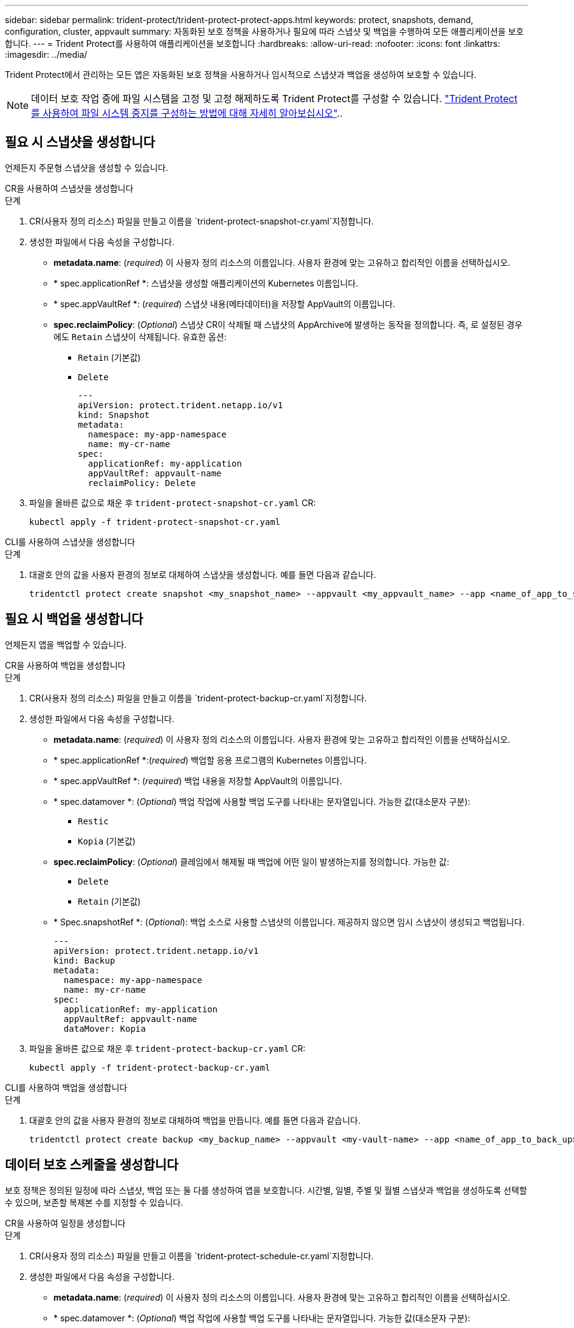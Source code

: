 ---
sidebar: sidebar 
permalink: trident-protect/trident-protect-protect-apps.html 
keywords: protect, snapshots, demand, configuration, cluster, appvault 
summary: 자동화된 보호 정책을 사용하거나 필요에 따라 스냅샷 및 백업을 수행하여 모든 애플리케이션을 보호합니다. 
---
= Trident Protect를 사용하여 애플리케이션을 보호합니다
:hardbreaks:
:allow-uri-read: 
:nofooter: 
:icons: font
:linkattrs: 
:imagesdir: ../media/


[role="lead"]
Trident Protect에서 관리하는 모든 앱은 자동화된 보호 정책을 사용하거나 임시적으로 스냅샷과 백업을 생성하여 보호할 수 있습니다.


NOTE: 데이터 보호 작업 중에 파일 시스템을 고정 및 고정 해제하도록 Trident Protect를 구성할 수 있습니다. link:trident-protect-requirements.html#protecting-data-with-kubevirt-vms["Trident Protect를 사용하여 파일 시스템 중지를 구성하는 방법에 대해 자세히 알아보십시오"]..



== 필요 시 스냅샷을 생성합니다

언제든지 주문형 스냅샷을 생성할 수 있습니다.

[role="tabbed-block"]
====
.CR을 사용하여 스냅샷을 생성합니다
--
.단계
. CR(사용자 정의 리소스) 파일을 만들고 이름을 `trident-protect-snapshot-cr.yaml`지정합니다.
. 생성한 파일에서 다음 속성을 구성합니다.
+
** *metadata.name*: (_required_) 이 사용자 정의 리소스의 이름입니다. 사용자 환경에 맞는 고유하고 합리적인 이름을 선택하십시오.
** * spec.applicationRef *: 스냅샷을 생성할 애플리케이션의 Kubernetes 이름입니다.
** * spec.appVaultRef *: (_required_) 스냅샷 내용(메타데이터)을 저장할 AppVault의 이름입니다.
** *spec.reclaimPolicy*: (_Optional_) 스냅샷 CR이 삭제될 때 스냅샷의 AppArchive에 발생하는 동작을 정의합니다. 즉, 로 설정된 경우에도 `Retain` 스냅샷이 삭제됩니다. 유효한 옵션:
+
*** `Retain` (기본값)
*** `Delete`
+
[source, yaml]
----
---
apiVersion: protect.trident.netapp.io/v1
kind: Snapshot
metadata:
  namespace: my-app-namespace
  name: my-cr-name
spec:
  applicationRef: my-application
  appVaultRef: appvault-name
  reclaimPolicy: Delete
----




. 파일을 올바른 값으로 채운 후 `trident-protect-snapshot-cr.yaml` CR:
+
[source, console]
----
kubectl apply -f trident-protect-snapshot-cr.yaml
----


--
.CLI를 사용하여 스냅샷을 생성합니다
--
.단계
. 대괄호 안의 값을 사용자 환경의 정보로 대체하여 스냅샷을 생성합니다. 예를 들면 다음과 같습니다.
+
[source, console]
----
tridentctl protect create snapshot <my_snapshot_name> --appvault <my_appvault_name> --app <name_of_app_to_snapshot>
----


--
====


== 필요 시 백업을 생성합니다

언제든지 앱을 백업할 수 있습니다.

[role="tabbed-block"]
====
.CR을 사용하여 백업을 생성합니다
--
.단계
. CR(사용자 정의 리소스) 파일을 만들고 이름을 `trident-protect-backup-cr.yaml`지정합니다.
. 생성한 파일에서 다음 속성을 구성합니다.
+
** *metadata.name*: (_required_) 이 사용자 정의 리소스의 이름입니다. 사용자 환경에 맞는 고유하고 합리적인 이름을 선택하십시오.
** * spec.applicationRef *:(_required_) 백업할 응용 프로그램의 Kubernetes 이름입니다.
** * spec.appVaultRef *: (_required_) 백업 내용을 저장할 AppVault의 이름입니다.
** * spec.datamover *: (_Optional_) 백업 작업에 사용할 백업 도구를 나타내는 문자열입니다. 가능한 값(대소문자 구분):
+
*** `Restic`
*** `Kopia` (기본값)


** *spec.reclaimPolicy*: (_Optional_) 클레임에서 해제될 때 백업에 어떤 일이 발생하는지를 정의합니다. 가능한 값:
+
*** `Delete`
*** `Retain` (기본값)


** * Spec.snapshotRef *: (_Optional_): 백업 소스로 사용할 스냅샷의 이름입니다. 제공하지 않으면 임시 스냅샷이 생성되고 백업됩니다.
+
[source, yaml]
----
---
apiVersion: protect.trident.netapp.io/v1
kind: Backup
metadata:
  namespace: my-app-namespace
  name: my-cr-name
spec:
  applicationRef: my-application
  appVaultRef: appvault-name
  dataMover: Kopia
----


. 파일을 올바른 값으로 채운 후 `trident-protect-backup-cr.yaml` CR:
+
[source, console]
----
kubectl apply -f trident-protect-backup-cr.yaml
----


--
.CLI를 사용하여 백업을 생성합니다
--
.단계
. 대괄호 안의 값을 사용자 환경의 정보로 대체하여 백업을 만듭니다. 예를 들면 다음과 같습니다.
+
[source, console]
----
tridentctl protect create backup <my_backup_name> --appvault <my-vault-name> --app <name_of_app_to_back_up>
----


--
====


== 데이터 보호 스케줄을 생성합니다

보호 정책은 정의된 일정에 따라 스냅샷, 백업 또는 둘 다를 생성하여 앱을 보호합니다. 시간별, 일별, 주별 및 월별 스냅샷과 백업을 생성하도록 선택할 수 있으며, 보존할 복제본 수를 지정할 수 있습니다.

[role="tabbed-block"]
====
.CR을 사용하여 일정을 생성합니다
--
.단계
. CR(사용자 정의 리소스) 파일을 만들고 이름을 `trident-protect-schedule-cr.yaml`지정합니다.
. 생성한 파일에서 다음 속성을 구성합니다.
+
** *metadata.name*: (_required_) 이 사용자 정의 리소스의 이름입니다. 사용자 환경에 맞는 고유하고 합리적인 이름을 선택하십시오.
** * spec.datamover *: (_Optional_) 백업 작업에 사용할 백업 도구를 나타내는 문자열입니다. 가능한 값(대소문자 구분):
+
*** `Restic`
*** `Kopia` (기본값)


** * spec.applicationRef *: 백업할 응용 프로그램의 Kubernetes 이름입니다.
** * spec.appVaultRef *: (_required_) 백업 내용을 저장할 AppVault의 이름입니다.
** * spec.backupRetention *: 보존할 백업 수입니다. 0은 백업을 생성하지 않아야 함을 나타냅니다.
** * spec.snapshotRetention *: 보존할 스냅샷 수입니다. 0은 스냅샷을 생성하지 않아야 함을 나타냅니다.
** *spec.granularity*: 일정이 실행되는 빈도. 가능한 값과 필수 관련 필드:
+
*** `hourly` (지정 필요 `spec.minute`)
*** `daily` (및 을 지정해야 함 `spec.minute` `spec.hour`)
*** `weekly` (, 및 을 `spec.dayOfWeek` 지정해야 함 `spec.minute, spec.hour`)
*** `monthly` (, 및 을 `spec.dayOfMonth` 지정해야 함 `spec.minute, spec.hour`)


** * spec.dayOfMonth *: (_Optional_) 스케줄을 실행할 요일(1-31). 세분화가 로 설정된 경우 이 필드는 `monthly`필수입니다.
** *spec.dayOfWeek*: (_Optional_) 일정이 실행되는 요일(0-7)입니다. 0 또는 7의 값은 일요일을 나타냅니다. 세분화가 로 설정된 경우 이 필드는 `weekly`필수입니다.
** * spec.hour *: (_Optional_) 스케줄을 실행할 시간(0-23)입니다. 세분화가, 또는 로 설정된 경우 이 필드는 `daily` `weekly` `monthly`필수입니다.
** * spec.minute *: (_Optional_) 스케줄을 실행할 분(0-59)입니다. 세분화가 , , 또는 로 설정된 경우 이 필드가 `hourly` `daily` `weekly` `monthly`필요합니다.
+
[source, yaml]
----
---
apiVersion: protect.trident.netapp.io/v1
kind: Schedule
metadata:
  namespace: my-app-namespace
  name: my-cr-name
spec:
  dataMover: Kopia
  applicationRef: my-application
  appVaultRef: appvault-name
  backupRetention: "15"
  snapshotRetention: "15"
  granularity: <monthly>
  dayOfMonth: "1"
  dayOfWeek: "0"
  hour: "0"
  minute: "0"
----


. 파일을 올바른 값으로 채운 후 `trident-protect-schedule-cr.yaml` CR:
+
[source, console]
----
kubectl apply -f trident-protect-schedule-cr.yaml
----


--
.CLI를 사용하여 일정을 생성합니다
--
.단계
. 괄호 안의 값을 사용자 환경의 정보로 대체하여 보호 스케줄을 생성합니다. 예를 들면 다음과 같습니다.
+

NOTE: 을 사용하여 `tridentctl protect create schedule --help` 이 명령에 대한 자세한 도움말 정보를 볼 수 있습니다.

+
[source, console]
----
tridentctl protect create schedule <my_schedule_name> --appvault <my_appvault_name> --app <name_of_app_to_snapshot> --backup-retention <how_many_backups_to_retain> --data-mover <kopia_or_restic> --day-of-month <day_of_month_to_run_schedule> --day-of-week <day_of_month_to_run_schedule> --granularity <frequency_to_run> --hour <hour_of_day_to_run> --minute <minute_of_hour_to_run> --recurrence-rule <recurrence> --snapshot-retention <how_many_snapshots_to_retain>
----


--
====


== 스냅샷을 삭제합니다

더 이상 필요하지 않은 예약된 스냅샷 또는 주문형 스냅샷을 삭제합니다.

.단계
. 스냅샷과 연결된 스냅샷 CR을 제거합니다.
+
[source, console]
----
kubectl delete snapshot <snapshot_name> -n my-app-namespace
----




== 백업을 삭제합니다

더 이상 필요하지 않은 예약된 백업 또는 필요 시 백업을 삭제합니다.

.단계
. 백업과 연결된 백업 CR을 제거합니다.
+
[source, console]
----
kubectl delete backup <backup_name> -n my-app-namespace
----




== 백업 작업의 상태를 확인합니다

명령줄을 사용하여 진행 중이거나, 완료되었거나, 실패한 백업 작업의 상태를 확인할 수 있습니다.

.단계
. 다음 명령을 사용하여 백업 작업의 상태를 검색하여 대괄호의 값을 사용자 환경의 정보로 바꿉니다.
+
[source, console]
----
kubectl get backup -n <namespace_name> <my_backup_cr_name> -o jsonpath='{.status}'
----




== Azure-NetApp-files(ANF) 작업을 위한 백업 및 복원이 가능합니다

Trident Protect를 설치한 경우 Azure-NetApp-files 스토리지 클래스를 사용하고 Trident 24.06 이전에 생성된 스토리지 백엔드에 공간 효율적인 백업 및 복원 기능을 사용할 수 있습니다. 이 기능은 NFSv4 볼륨에 적용되며 용량 풀에서 추가 공간을 사용하지 않습니다.

.시작하기 전에
다음을 확인합니다.

* Trident Protect가 설치되어 있습니다.
* Trident Protect에서 애플리케이션을 정의했습니다. 이 응용 프로그램은 이 절차를 완료할 때까지 제한된 보호 기능을 제공합니다.
*  `azure-netapp-files`스토리지 백엔드의 기본 스토리지 클래스로 선택했습니다.


.구성 단계를 위해 확장합니다
[%collapsible]
====
. Trident 24.10으로 업그레이드하기 전에 ANF 볼륨을 생성한 경우 Trident에서 다음을 수행하십시오.
+
.. Azure-NetApp-files 기반이며 애플리케이션과 연결된 각 PV에 대해 스냅샷 디렉토리를 활성화합니다.
+
[source, console]
----
tridentctl update volume <pv name> --snapshot-dir=true -n trident
----
.. 연결된 각 PV에 대해 스냅샷 디렉토리가 활성화되었는지 확인합니다.
+
[source, console]
----
tridentctl get volume <pv name> -n trident -o yaml | grep snapshotDir
----
+
응답:

+
[listing]
----
snapshotDirectory: "true"
----
+
스냅샷 디렉토리가 활성화되지 않은 경우 Trident Protect는 일반 백업 기능을 선택하여 백업 프로세스 중에 용량 풀의 공간을 일시적으로 사용합니다. 이 경우 용량 풀에서 백업 중인 볼륨 크기의 임시 볼륨을 생성할 수 있는 충분한 공간이 있는지 확인합니다.





.결과
Trident Protect를 통해 애플리케이션이 백업 및 복원 준비가 되어 있습니다. 각 PVC는 백업 및 복원을 위해 다른 응용 프로그램에서 사용할 수도 있습니다.

====